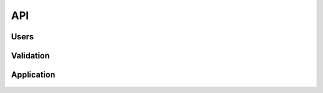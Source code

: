 API
---

  .. automodule:: ptah_crowd

Users
~~~~~

  .. autoclass:: CrowdUser


Validation
~~~~~~~~~~

  .. autofunction:: initiate_email_validation


Application
~~~~~~~~~~~

  .. autoclass:: CrowdApplication
  
  .. py:data:: CrowdFactory

     This is application factory for :py:class:`CrowdApplication` application 
     class. For exampe to add new user programmatically:

     .. code-block:: python

       import ptah
       import ptah_crowd

       # create new user
       user = ptah_crowd.CrowdUser(
          title = 'Ptah admin',
	  login = 'admin',
	  email = 'admin@ptahproject.org',
	  password = ptah.pwd_tool.encode('12345'))

       # add user to crowd app
       ptah_crowd.CrowdFactory().add(user)

       transaction.commit()
  
